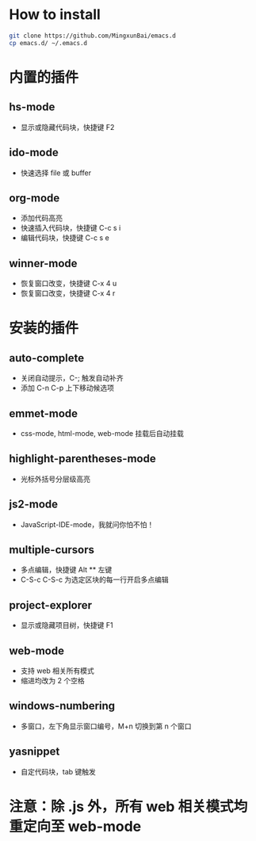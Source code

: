 * How to install
  
  #+BEGIN_SRC bash
  git clone https://github.com/MingxunBai/emacs.d
  cp emacs.d/ ~/.emacs.d
  #+END_SRC

* 内置的插件
** hs-mode
    - 显示或隐藏代码块，快捷键 F2

** ido-mode
    - 快速选择 file 或 buffer

** org-mode
    - 添加代码高亮
    - 快速插入代码块，快捷键 C-c s i
    - 编辑代码块，快捷键 C-c s e

** winner-mode
    - 恢复窗口改变，快捷键 C-x 4 u
    - 恢复窗口改变，快捷键 C-x 4 r

* 安装的插件
** auto-complete
    - 关闭自动提示，C-; 触发自动补齐
    - 添加 C-n C-p 上下移动候选项

** emmet-mode
    - css-mode, html-mode, web-mode 挂载后自动挂载

** highlight-parentheses-mode
    - 光标外括号分层级高亮

** js2-mode
    - JavaScript-IDE-mode，我就问你怕不怕！

** multiple-cursors
    - 多点编辑，快捷键 Alt ** 左键
    - C-S-c C-S-c 为选定区块的每一行开启多点编辑

** project-explorer
    - 显示或隐藏项目树，快捷键 F1

** web-mode
    - 支持 web 相关所有模式
    - 缩进均改为 2 个空格

** windows-numbering
    - 多窗口，左下角显示窗口编号，M+n 切换到第 n 个窗口

** yasnippet
    - 自定代码块，tab 键触发

* 注意：除 .js 外，所有 web 相关模式均重定向至 web-mode
